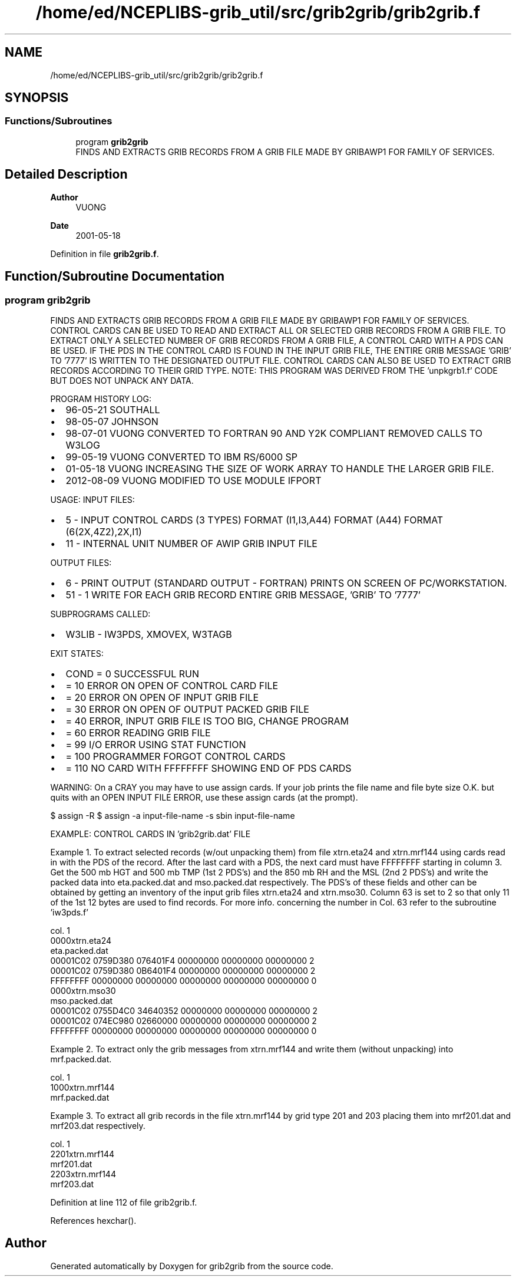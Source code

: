 .TH "/home/ed/NCEPLIBS-grib_util/src/grib2grib/grib2grib.f" 3 "Tue Dec 14 2021" "Version 1.2.3" "grib2grib" \" -*- nroff -*-
.ad l
.nh
.SH NAME
/home/ed/NCEPLIBS-grib_util/src/grib2grib/grib2grib.f
.SH SYNOPSIS
.br
.PP
.SS "Functions/Subroutines"

.in +1c
.ti -1c
.RI "program \fBgrib2grib\fP"
.br
.RI "FINDS AND EXTRACTS GRIB RECORDS FROM A GRIB FILE MADE BY GRIBAWP1 FOR FAMILY OF SERVICES\&. "
.in -1c
.SH "Detailed Description"
.PP 

.PP
\fBAuthor\fP
.RS 4
VUONG 
.RE
.PP
\fBDate\fP
.RS 4
2001-05-18 
.RE
.PP

.PP
Definition in file \fBgrib2grib\&.f\fP\&.
.SH "Function/Subroutine Documentation"
.PP 
.SS "program grib2grib"

.PP
FINDS AND EXTRACTS GRIB RECORDS FROM A GRIB FILE MADE BY GRIBAWP1 FOR FAMILY OF SERVICES\&. CONTROL CARDS CAN BE USED TO READ AND EXTRACT ALL OR SELECTED GRIB RECORDS FROM A GRIB FILE\&. TO EXTRACT ONLY A SELECTED NUMBER OF GRIB RECORDS FROM A GRIB FILE, A CONTROL CARD WITH A PDS CAN BE USED\&. IF THE PDS IN THE CONTROL CARD IS FOUND IN THE INPUT GRIB FILE, THE ENTIRE GRIB MESSAGE 'GRIB' TO '7777' IS WRITTEN TO THE DESIGNATED OUTPUT FILE\&. CONTROL CARDS CAN ALSO BE USED TO EXTRACT GRIB RECORDS ACCORDING TO THEIR GRID TYPE\&. NOTE: THIS PROGRAM WAS DERIVED FROM THE 'unpkgrb1\&.f' CODE BUT DOES NOT UNPACK ANY DATA\&.
.PP
PROGRAM HISTORY LOG:
.IP "\(bu" 2
96-05-21 SOUTHALL
.IP "\(bu" 2
98-05-07 JOHNSON
.IP "\(bu" 2
98-07-01 VUONG CONVERTED TO FORTRAN 90 AND Y2K COMPLIANT REMOVED CALLS TO W3LOG
.IP "\(bu" 2
99-05-19 VUONG CONVERTED TO IBM RS/6000 SP
.IP "\(bu" 2
01-05-18 VUONG INCREASING THE SIZE OF WORK ARRAY TO HANDLE THE LARGER GRIB FILE\&.
.IP "\(bu" 2
2012-08-09 VUONG MODIFIED TO USE MODULE IFPORT
.PP
.PP
USAGE: INPUT FILES:
.IP "\(bu" 2
5 - INPUT CONTROL CARDS (3 TYPES) FORMAT (I1,I3,A44) FORMAT (A44) FORMAT (6(2X,4Z2),2X,I1)
.IP "\(bu" 2
11 - INTERNAL UNIT NUMBER OF AWIP GRIB INPUT FILE
.PP
.PP
OUTPUT FILES:
.IP "\(bu" 2
6 - PRINT OUTPUT (STANDARD OUTPUT - FORTRAN) PRINTS ON SCREEN OF PC/WORKSTATION\&.
.IP "\(bu" 2
51 - 1 WRITE FOR EACH GRIB RECORD ENTIRE GRIB MESSAGE, 'GRIB' TO '7777'
.PP
.PP
SUBPROGRAMS CALLED:
.IP "\(bu" 2
W3LIB - IW3PDS, XMOVEX, W3TAGB
.PP
.PP
EXIT STATES:
.IP "\(bu" 2
COND = 0 SUCCESSFUL RUN
.IP "\(bu" 2
= 10 ERROR ON OPEN OF CONTROL CARD FILE
.IP "\(bu" 2
= 20 ERROR ON OPEN OF INPUT GRIB FILE
.IP "\(bu" 2
= 30 ERROR ON OPEN OF OUTPUT PACKED GRIB FILE
.IP "\(bu" 2
= 40 ERROR, INPUT GRIB FILE IS TOO BIG, CHANGE PROGRAM
.IP "\(bu" 2
= 60 ERROR READING GRIB FILE
.IP "\(bu" 2
= 99 I/O ERROR USING STAT FUNCTION
.IP "\(bu" 2
= 100 PROGRAMMER FORGOT CONTROL CARDS
.IP "\(bu" 2
= 110 NO CARD WITH FFFFFFFF SHOWING END OF PDS CARDS
.PP
.PP
WARNING: On a CRAY you may have to use assign cards\&. If your job prints the file name and file byte size O\&.K\&. but quits with an OPEN INPUT FILE ERROR, use these assign cards (at the prompt)\&.
.PP
$ assign -R $ assign -a input-file-name -s sbin input-file-name
.PP
EXAMPLE: CONTROL CARDS IN 'grib2grib\&.dat' FILE
.PP
Example 1\&. To extract selected records (w/out unpacking them) from file xtrn\&.eta24 and xtrn\&.mrf144 using cards read in with the PDS of the record\&. After the last card with a PDS, the next card must have FFFFFFFF starting in column 3\&. Get the 500 mb HGT and 500 mb TMP (1st 2 PDS's) and the 850 mb RH and the MSL (2nd 2 PDS's) and write the packed data into eta\&.packed\&.dat and mso\&.packed\&.dat respectively\&. The PDS's of these fields and other can be obtained by getting an inventory of the input grib files xtrn\&.eta24 and xtrn\&.mso30\&. Column 63 is set to 2 so that only 11 of the 1st 12 bytes are used to find records\&. For more info\&. concerning the number in Col\&. 63 refer to the subroutine 'iw3pds\&.f'
.PP
.PP
.nf
      
  col\&. 1
       0000xtrn\&.eta24
       eta\&.packed\&.dat
         00001C02  0759D380  076401F4  00000000  00000000  00000000  2
         00001C02  0759D380  0B6401F4  00000000  00000000  00000000  2
         FFFFFFFF  00000000  00000000  00000000  00000000  00000000  0
       0000xtrn\&.mso30
       mso\&.packed\&.dat
         00001C02  0755D4C0  34640352  00000000  00000000  00000000  2
         00001C02  074EC980  02660000  00000000  00000000  00000000  2
         FFFFFFFF  00000000  00000000  00000000  00000000  00000000  0
 
.fi
.PP
 
.br
.PP
Example 2\&. To extract only the grib messages from xtrn\&.mrf144 and write them (without unpacking) into mrf\&.packed\&.dat\&.
.PP
.PP
.nf
      
  col\&. 1
       1000xtrn\&.mrf144
       mrf\&.packed\&.dat
 
.fi
.PP
 
.br
.PP
Example 3\&. To extract all grib records in the file xtrn\&.mrf144 by grid type 201 and 203 placing them into mrf201\&.dat and mrf203\&.dat respectively\&. 
.PP
.nf
      
  col\&. 1
       2201xtrn\&.mrf144
       mrf201\&.dat
       2203xtrn\&.mrf144
       mrf203\&.dat
 
.fi
.PP
 
.br
 
.PP
Definition at line 112 of file grib2grib\&.f\&.
.PP
References hexchar()\&.
.SH "Author"
.PP 
Generated automatically by Doxygen for grib2grib from the source code\&.
